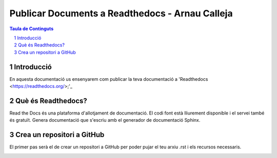 Publicar Documents a Readthedocs - Arnau Calleja
=========================================

.. sectnum::

.. contents:: Taula de Continguts

Introducció
~~~~~~~~~~~~~~~~~~~~~~~~~

En aquesta documentació us ensenyarem com publicar la teva documentació a 'Readthedocs <https://readthedocs.org/>;'_

Què és Readthedocs?
~~~~~~~~~~~~~~~~~~~~~~~~~

Read the Docs és una plataforma d'allotjament de documentació. El codi font està lliurement disponible i el servei també és gratuït. Genera documentació que s'escriu amb el generador de documentació Sphinx.

Crea un repositori a GitHub
~~~~~~~~~~~~~~~~~~~~~~~~~

El primer pas serà el de crear un repositori a GitHub per poder pujar el teu arxiu .rst i els recursos necessaris.

.. image:: ./img/repo.PNG
    :align: center


